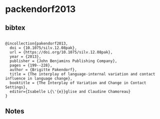 * packendorf2013




** bibtex

#+NAME: <bibtex>
#+BEGIN_SRC

@incollection{pakendorf2013,
  doi = {10.1075/silv.12.08pak},
  url = {https://doi.org/10.1075/silv.12.08pak},
  year = {2013},
  publisher = {John Benjamins Publishing Company},
  pages = {199--228},
  author = {Brigitte Pakendorf},
  title = {The interplay of language-internal variation and contact influence in language change},
  booktitle = {The Interplay of Variation and Change in Contact Settings},
  editor={Isabelle L{\'{e}}glise and Claudine Chamoreau}
}
#+END_SRC




** Notes


